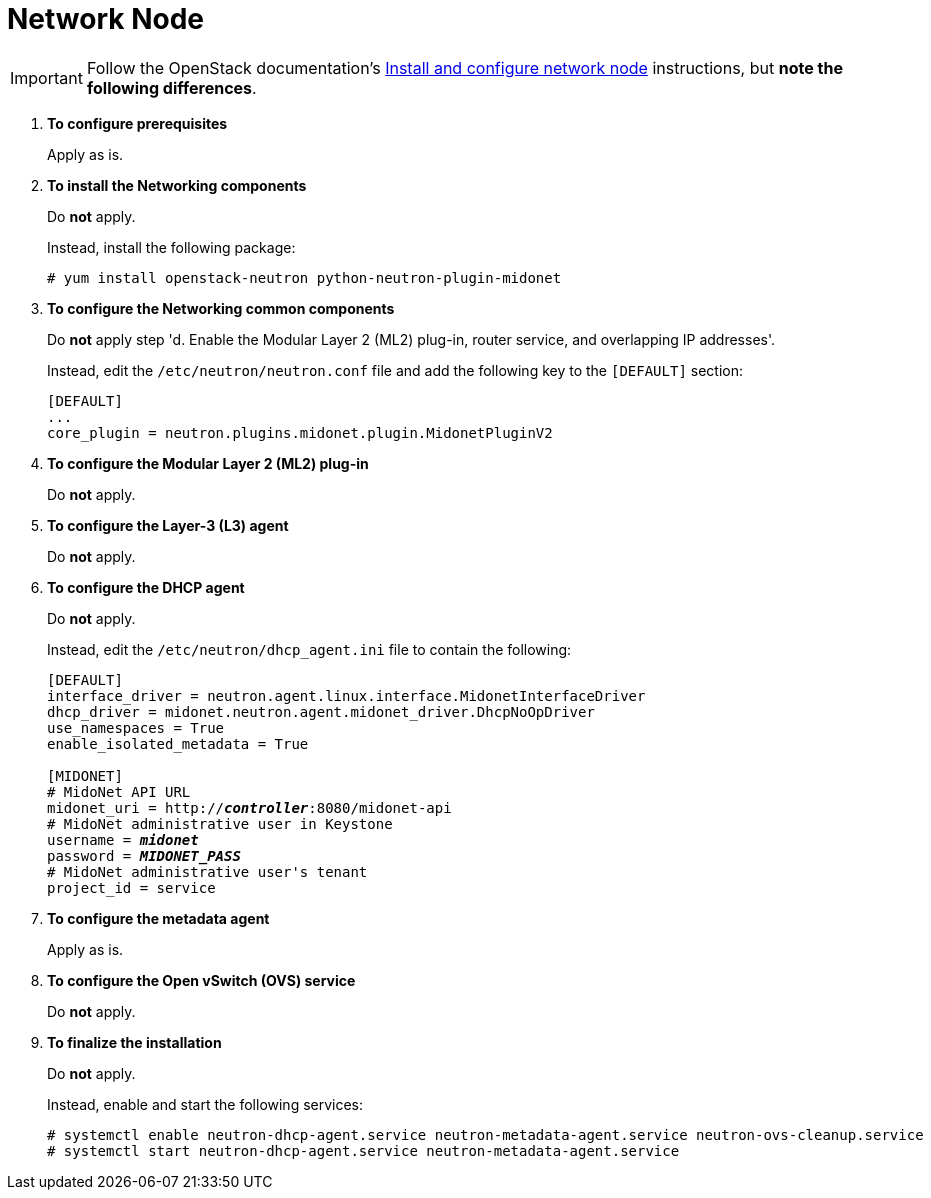 = Network Node

[IMPORTANT]
Follow the OpenStack documentation's
http://docs.openstack.org/kilo/install-guide/install/yum/content/neutron-network-node.html[Install and configure network node]
instructions, but *note the following differences*.

. *To configure prerequisites*
+
====
Apply as is.
====

. *To install the Networking components*
+
====
Do *not* apply.

Instead, install the following package:

[source]
----
# yum install openstack-neutron python-neutron-plugin-midonet
----
====

. *To configure the Networking common components*
+
====
Do *not* apply step 'd. Enable the Modular Layer 2 (ML2) plug-in, router
service, and overlapping IP addresses'.

Instead, edit the `/etc/neutron/neutron.conf` file and add the following key
to the `[DEFAULT]` section:

[source]
----
[DEFAULT]
...
core_plugin = neutron.plugins.midonet.plugin.MidonetPluginV2
----
====

. *To configure the Modular Layer 2 (ML2) plug-in*
+
====
Do *not* apply.
====

. *To configure the Layer-3 (L3) agent*
+
====
Do *not* apply.
====

. *To configure the DHCP agent*
+
====
Do *not* apply.

Instead, edit the `/etc/neutron/dhcp_agent.ini` file to contain the following:

[literal,subs="quotes"]
----
[DEFAULT]
interface_driver = neutron.agent.linux.interface.MidonetInterfaceDriver
dhcp_driver = midonet.neutron.agent.midonet_driver.DhcpNoOpDriver
use_namespaces = True
enable_isolated_metadata = True

[MIDONET]
# MidoNet API URL
midonet_uri = http://*_controller_*:8080/midonet-api
# MidoNet administrative user in Keystone
username = *_midonet_*
password = *_MIDONET_PASS_*
# MidoNet administrative user's tenant
project_id = service
----
====

. *To configure the metadata agent*
+
====
Apply as is.
====

. *To configure the Open vSwitch (OVS) service*
+
====
Do *not* apply.
====

. *To finalize the installation*
+
====
Do *not* apply.

Instead, enable and start the following services:

[source]
----
# systemctl enable neutron-dhcp-agent.service neutron-metadata-agent.service neutron-ovs-cleanup.service
# systemctl start neutron-dhcp-agent.service neutron-metadata-agent.service
----
====
